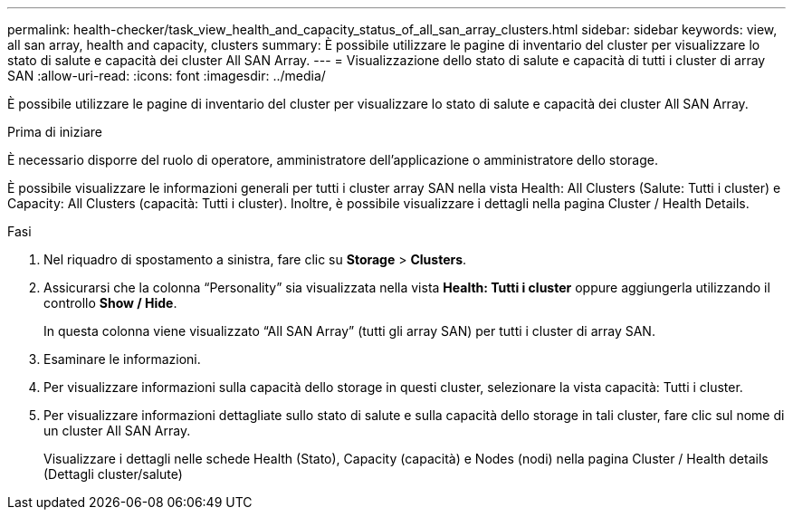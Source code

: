 ---
permalink: health-checker/task_view_health_and_capacity_status_of_all_san_array_clusters.html 
sidebar: sidebar 
keywords: view, all san array, health and capacity, clusters 
summary: È possibile utilizzare le pagine di inventario del cluster per visualizzare lo stato di salute e capacità dei cluster All SAN Array. 
---
= Visualizzazione dello stato di salute e capacità di tutti i cluster di array SAN
:allow-uri-read: 
:icons: font
:imagesdir: ../media/


[role="lead"]
È possibile utilizzare le pagine di inventario del cluster per visualizzare lo stato di salute e capacità dei cluster All SAN Array.

.Prima di iniziare
È necessario disporre del ruolo di operatore, amministratore dell'applicazione o amministratore dello storage.

È possibile visualizzare le informazioni generali per tutti i cluster array SAN nella vista Health: All Clusters (Salute: Tutti i cluster) e Capacity: All Clusters (capacità: Tutti i cluster). Inoltre, è possibile visualizzare i dettagli nella pagina Cluster / Health Details.

.Fasi
. Nel riquadro di spostamento a sinistra, fare clic su *Storage* > *Clusters*.
. Assicurarsi che la colonna "`Personality`" sia visualizzata nella vista *Health: Tutti i cluster* oppure aggiungerla utilizzando il controllo *Show / Hide*.
+
In questa colonna viene visualizzato "`All SAN Array`" (tutti gli array SAN) per tutti i cluster di array SAN.

. Esaminare le informazioni.
. Per visualizzare informazioni sulla capacità dello storage in questi cluster, selezionare la vista capacità: Tutti i cluster.
. Per visualizzare informazioni dettagliate sullo stato di salute e sulla capacità dello storage in tali cluster, fare clic sul nome di un cluster All SAN Array.
+
Visualizzare i dettagli nelle schede Health (Stato), Capacity (capacità) e Nodes (nodi) nella pagina Cluster / Health details (Dettagli cluster/salute)


